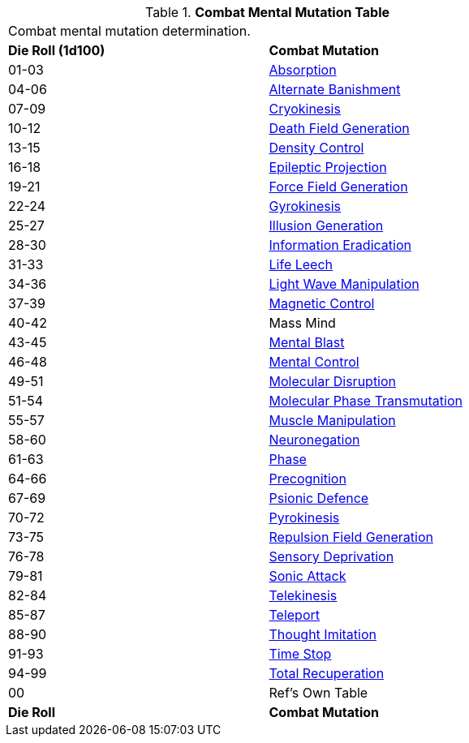 // Table 58.3 Combat Mental Mutations
.*Combat Mental Mutation Table*
[width="75%",cols="^,<",frame="all", stripes="even"]
|===
2+<|Combat mental mutation determination. 
s|Die Roll (1d100)
s|Combat Mutation

|01-03
|<<_absorption,Absorption>>

|04-06
|<<_alternate_banishment,Alternate Banishment>>

|07-09
|<<_cryokinesis,Cryokinesis>>

|10-12
|<<_death_field_generation,Death Field Generation>>

|13-15
|<<_density_control,Density Control>>

|16-18
|<<_epileptic_projection,Epileptic Projection>>

|19-21
|<<_force_field_generation,Force Field Generation>>

|22-24
|<<_gyrokinesis,Gyrokinesis>>

|25-27
|<<_illusion_generation,Illusion Generation>>

|28-30
|<<_information_eradication,Information Eradication>>

|31-33
|<<_life_leech,Life Leech>>

|34-36
|<<_light_wave_manipulation,Light Wave Manipulation>>

|37-39
|<<_magnetic_control,Magnetic Control>>

|40-42
|Mass Mind

|43-45
|<<_mental_blast,Mental Blast>>

|46-48
|<<_mental_control,Mental Control>>

|49-51
|<<_molecular_disruption,Molecular Disruption>>

|51-54
|<<_molecular_phase_transmutation,Molecular Phase Transmutation>>

|55-57
|<<_muscle_manipulation,Muscle Manipulation>>

|58-60
|<<_neuronegation,Neuronegation>>

|61-63
|<<_phase,Phase>>

|64-66
|<<_precognition,Precognition>>

|67-69
|<<_psionic_defence,Psionic Defence>>

|70-72
|<<_pyrokinesis,Pyrokinesis>>

|73-75
|<<_repulsion_field_generation,Repulsion Field Generation>>

|76-78
|<<_sensory_deprivation,Sensory Deprivation>>

|79-81
|<<_sonic_attack,Sonic Attack>>

|82-84
|<<_telekinesis,Telekinesis>>

|85-87
|<<_teleport,Teleport>>

|88-90
|<<_thought_imitation,Thought Imitation>>

|91-93
|<<_time_stop,Time Stop>>

|94-99
|<<_total_recuperation,Total Recuperation>>

|00
|Ref's Own Table

s|Die Roll
s|Combat Mutation

|===
